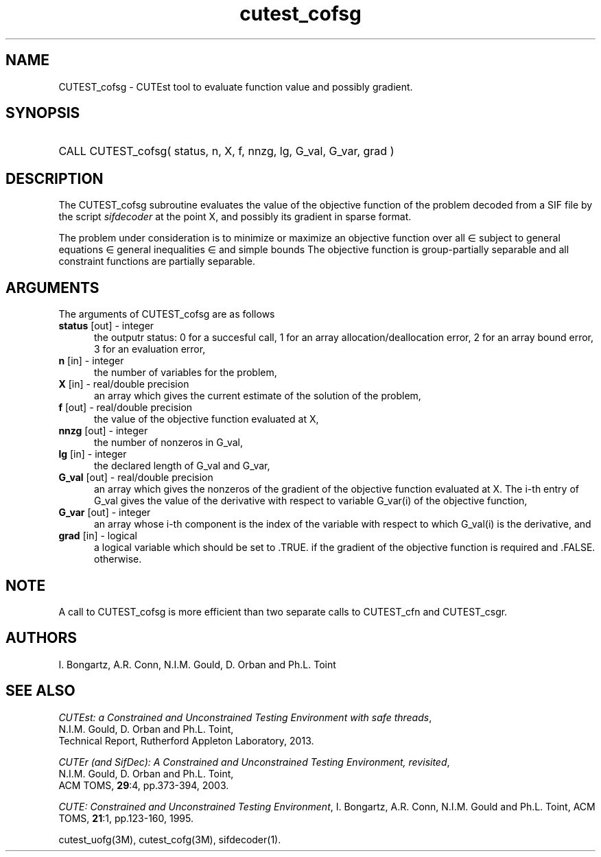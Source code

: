 '\" e  @(#)cutest_cofsg v1.0 02/2013;
.TH cutest_cofsg 3M "28 Feb 2013" "CUTEst user documentation" "CUTEst user documentation"
.SH NAME
CUTEST_cofsg \- CUTEst tool to evaluate function value and possibly gradient.
.SH SYNOPSIS
.HP 1i
CALL CUTEST_cofsg( status, n, X, f, nnzg, lg, G_val, G_var, grad )
.SH DESCRIPTION
The CUTEST_cofsg subroutine evaluates the value of the objective function of
the problem decoded from a SIF file by the script \fIsifdecoder\fP
at the point X, and possibly its gradient in sparse format.

The problem under consideration
is to minimize or maximize an objective function
.EQ
f(x)
.EN
over all
.EQ
x
.EN
\(mo
.EQ
R sup n
.EN
subject to
general equations
.EQ
c sub i (x) ~=~ 0,
.EN
.EQ
~(i
.EN
\(mo
.EQ
{ 1 ,..., m sub E } ),
.EN
general inequalities
.EQ
c sub i sup l (x) ~<=~ c sub i (x) ~<=~ c sub i sup u (x),
.EN
.EQ
~(i
.EN
\(mo
.EQ
{ m sub E + 1 ,..., m }),
.EN
and simple bounds
.EQ
x sup l ~<=~ x ~<=~ x sup u.
.EN
The objective function is group-partially separable and 
all constraint functions are partially separable.

.LP 
.SH ARGUMENTS
The arguments of CUTEST_cofsg are as follows
.TP 5
.B status \fP[out] - integer
the outputr status: 0 for a succesful call, 1 for an array 
allocation/deallocation error, 2 for an array bound error,
3 for an evaluation error,
.TP
.B n \fP[in] - integer
the number of variables for the problem,
.TP
.B X \fP[in] - real/double precision
an array which gives the current estimate of the solution of the
problem,
.TP
.B f \fP[out] - real/double precision
the value of the objective function evaluated at X,
.TP
.B nnzg \fP[out] - integer
the number of nonzeros in G_val,
.TP
.B lg \fP[in] - integer
the declared length of G_val and G_var,
.TP
.B G_val \fP[out] - real/double precision
an array which gives the nonzeros of the gradient of the objective
function evaluated at X. The i-th entry of G_val gives the value
of the derivative with respect to variable G_var(i) of the objective function,
.TP
.B G_var \fP[out] - integer
an array whose i-th component is the index of the variable with
respect to which G_val(i) is the derivative, and
.TP
.B grad \fP[in] - logical
a logical variable which should be set to .TRUE. if the gradient of
the objective function is required and .FALSE. otherwise.
.LP 
.SH NOTE
A call to CUTEST_cofsg is more efficient than two separate calls to CUTEST_cfn
and CUTEST_csgr.
.LP
.SH AUTHORS
I. Bongartz, A.R. Conn, N.I.M. Gould, D. Orban and Ph.L. Toint
.SH "SEE ALSO"
\fICUTEst: a Constrained and Unconstrained Testing 
Environment with safe threads\fP,
   N.I.M. Gould, D. Orban and Ph.L. Toint,
   Technical Report, Rutherford Appleton Laboratory, 2013.

\fICUTEr (and SifDec): A Constrained and Unconstrained Testing
Environment, revisited\fP,
   N.I.M. Gould, D. Orban and Ph.L. Toint,
   ACM TOMS, \fB29\fP:4, pp.373-394, 2003.

\fICUTE: Constrained and Unconstrained Testing Environment\fP,
I. Bongartz, A.R. Conn, N.I.M. Gould and Ph.L. Toint, 
ACM TOMS, \fB21\fP:1, pp.123-160, 1995.

cutest_uofg(3M), cutest_cofg(3M), sifdecoder(1).
